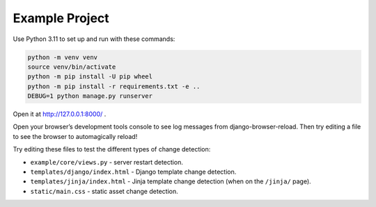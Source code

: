 Example Project
===============

Use Python 3.11 to set up and run with these commands:

.. code-block:: sh

   python -m venv venv
   source venv/bin/activate
   python -m pip install -U pip wheel
   python -m pip install -r requirements.txt -e ..
   DEBUG=1 python manage.py runserver

Open it at http://127.0.0.1:8000/ .

Open your browser’s development tools console to see log messages from django-browser-reload.
Then try editing a file to see the browser to automagically reload!\

Try editing these files to test the different types of change detection:

* ``example/core/views.py`` - server restart detection.
* ``templates/django/index.html`` - Django template change detection.
* ``templates/jinja/index.html`` - Jinja template change detection (when on the ``/jinja/`` page).
* ``static/main.css`` - static asset change detection.
